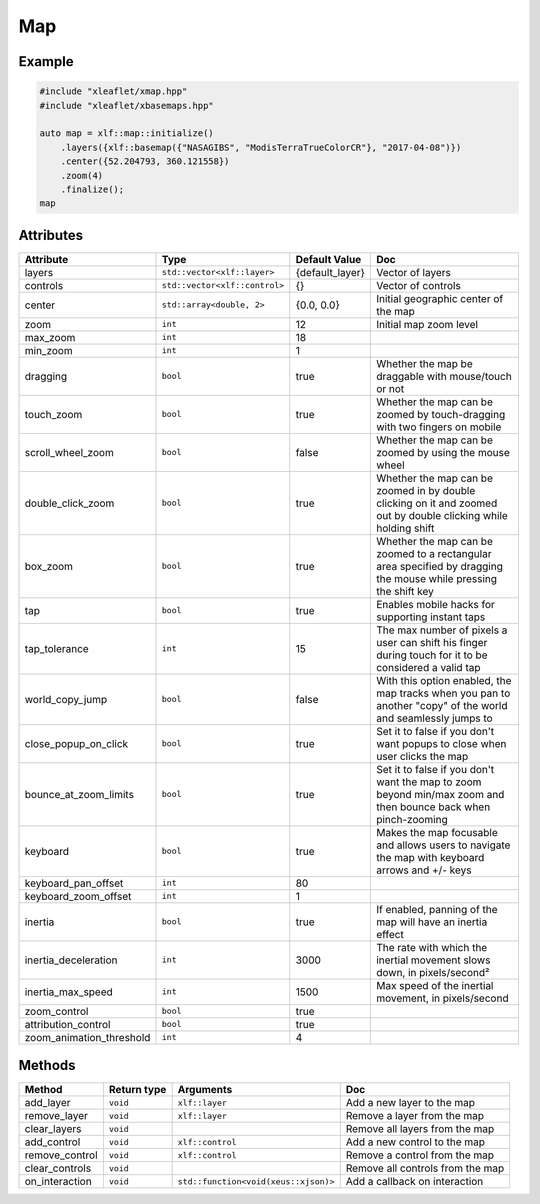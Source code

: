 .. Copyright (c) 2018, Johan Mabille, Sylvain Corlay, Wolf Vollprecht and Martin Renou

   Distributed under the terms of the BSD 3-Clause License.

   The full license is in the file LICENSE, distributed with this software.

.. raw:: html
    :file: embed_widgets/map.html

Map
===

Example
-------

.. code::

    #include "xleaflet/xmap.hpp"
    #include "xleaflet/xbasemaps.hpp"

    auto map = xlf::map::initialize()
        .layers({xlf::basemap({"NASAGIBS", "ModisTerraTrueColorCR"}, "2017-04-08")})
        .center({52.204793, 360.121558})
        .zoom(4)
        .finalize();
    map

.. raw:: html

    <script type="application/vnd.jupyter.widget-view+json">
    {
    "model_id": "ab2369332a024dda83800361d0a1343e",
    "version_major": 2,
    "version_minor": 0
    }
    </script>

Attributes
----------

========================   =============================    ===============                     ===
Attribute                  Type                             Default Value                       Doc
========================   =============================    ===============                     ===
layers                     ``std::vector<xlf::layer>``      {default_layer}                     Vector of layers
controls                   ``std::vector<xlf::control>``    {}                                  Vector of controls
center                     ``std::array<double, 2>``        {0.0, 0.0}                          Initial geographic center of the map
zoom                       ``int``                          12                                  Initial map zoom level
max_zoom                   ``int``                          18
min_zoom                   ``int``                          1
dragging                   ``bool``                         true                                Whether the map be draggable with mouse/touch or not
touch_zoom                 ``bool``                         true                                Whether the map can be zoomed by touch-dragging with two fingers on mobile
scroll_wheel_zoom          ``bool``                         false                               Whether the map can be zoomed by using the mouse wheel
double_click_zoom          ``bool``                         true                                Whether the map can be zoomed in by double clicking on it and zoomed out by double clicking while holding shift
box_zoom                   ``bool``                         true                                Whether the map can be zoomed to a rectangular area specified by dragging the mouse while pressing the shift key
tap                        ``bool``                         true                                Enables mobile hacks for supporting instant taps
tap_tolerance              ``int``                          15                                  The max number of pixels a user can shift his finger during touch for it to be considered a valid tap
world_copy_jump            ``bool``                         false                               With this option enabled, the map tracks when you pan to another "copy" of the world and seamlessly jumps to
close_popup_on_click       ``bool``                         true                                Set it to false if you don't want popups to close when user clicks the map
bounce_at_zoom_limits      ``bool``                         true                                Set it to false if you don't want the map to zoom beyond min/max zoom and then bounce back when pinch-zooming
keyboard                   ``bool``                         true                                Makes the map focusable and allows users to navigate the map with keyboard arrows and +/- keys
keyboard_pan_offset        ``int``                          80
keyboard_zoom_offset       ``int``                          1
inertia                    ``bool``                         true                                If enabled, panning of the map will have an inertia effect
inertia_deceleration       ``int``                          3000                                The rate with which the inertial movement slows down, in pixels/second²
inertia_max_speed          ``int``                          1500                                Max speed of the inertial movement, in pixels/second
zoom_control               ``bool``                         true
attribution_control        ``bool``                         true
zoom_animation_threshold   ``int``                          4
========================   =============================    ===============                     ===

Methods
-------

=====================   ===========    =====================================     ===
Method                  Return type    Arguments                                 Doc
=====================   ===========    =====================================     ===
add_layer               ``void``       ``xlf::layer``                            Add a new layer to the map
remove_layer            ``void``       ``xlf::layer``                            Remove a layer from the map
clear_layers            ``void``                                                 Remove all layers from the map
add_control             ``void``       ``xlf::control``                          Add a new control to the map
remove_control          ``void``       ``xlf::control``                          Remove a control from the map
clear_controls          ``void``                                                 Remove all controls from the map
on_interaction          ``void``       ``std::function<void(xeus::xjson)>``      Add a callback on interaction
=====================   ===========    =====================================     ===
